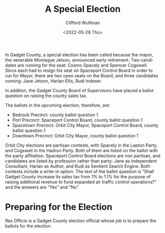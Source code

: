 #+options: ':nil *:t -:t ::t <:t H:3 \n:nil ^:t arch:headline
#+options: author:t broken-links:nil c:nil creator:nil
#+options: d:(not "LOGBOOK") date:t e:t email:nil f:t inline:t num:t
#+options: p:nil pri:nil prop:nil stat:t tags:t tasks:t tex:t
#+options: timestamp:t title:t toc:t todo:t |:t
#+title:A Special Election
#+date: <2022-05-26 Thu>
#+author: Clifford Wulfman
#+email: cwulfman@PU-C02C37EKMD6T
#+language: en
#+select_tags: export
#+exclude_tags: noexport
#+creator: Emacs 28.1 (Org mode 9.5.2)
#+cite_export:


In Gadget County, a special election has been called because the
mayor, the venerable Montague Jetson, announced early retirement.  Two
candidates are running for the seat: Cosmo Spacely and Spencer
Cogswell.  Since each had to resign his seat on Spaceport Control
Board in order to run for Mayor, there are two open seats on the
Board, and three candidates running: Jane Jetson, Harlan Ellis, Rudi
Indexer.

In addition, the Gadget County Board of Supervisors have placed a
ballot question on raising the county sales tax.

The ballots in the upcoming election, therefore, are:

- Bedrock Precinct: county ballot question 1
- Port Precinct: Spaceport Control Board, county ballot question 1
- Spacetown Precinct: Orbit City Mayor, Spaceport Control Board,
  county ballot question 1
- Downtown Precinct: Orbit City Mayor, county ballot question 1

Orbit City elections are partisan contests, with Spacely in the Lepton
Party, and Cogswell in the Hadron Party. Both of them are listed on
the ballot with the party affiliation. Spaceport Control Board
elections are non partisan, and candidates are listed by profession
rather than party: Jane as Independent Consultant, Harlan as Author,
and Rudi as Sentient Search Engine. Both contests include a write-in
option. The text of the ballot question is “Shall Gadget County
increase its sales tax from 1% to 1.1% for the purpose of raising
additional revenue to fund expanded air traffic control operations?”
and the answers are “Yes” and “No”.

* Preparing for the Election
Rex Officio is a Gadget County election official whose job is to
prepare the ballots for the election.

